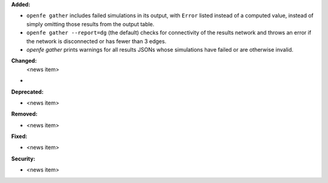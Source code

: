 **Added:**

* ``openfe gather`` includes failed simulations in its output, with ``Error`` listed instead of a computed value, instead of simply omitting those results from the output table.
* ``openfe gather --report=dg`` (the default) checks for connectivity of the results network and throws an error if the network is disconnected or has fewer than 3 edges.
* `openfe gather` prints warnings for all results JSONs whose simulations have failed or are otherwise invalid.
  
**Changed:**
 <news item>
*

**Deprecated:**

* <news item>

**Removed:**

* <news item>

**Fixed:**

* <news item>

**Security:**

* <news item>
